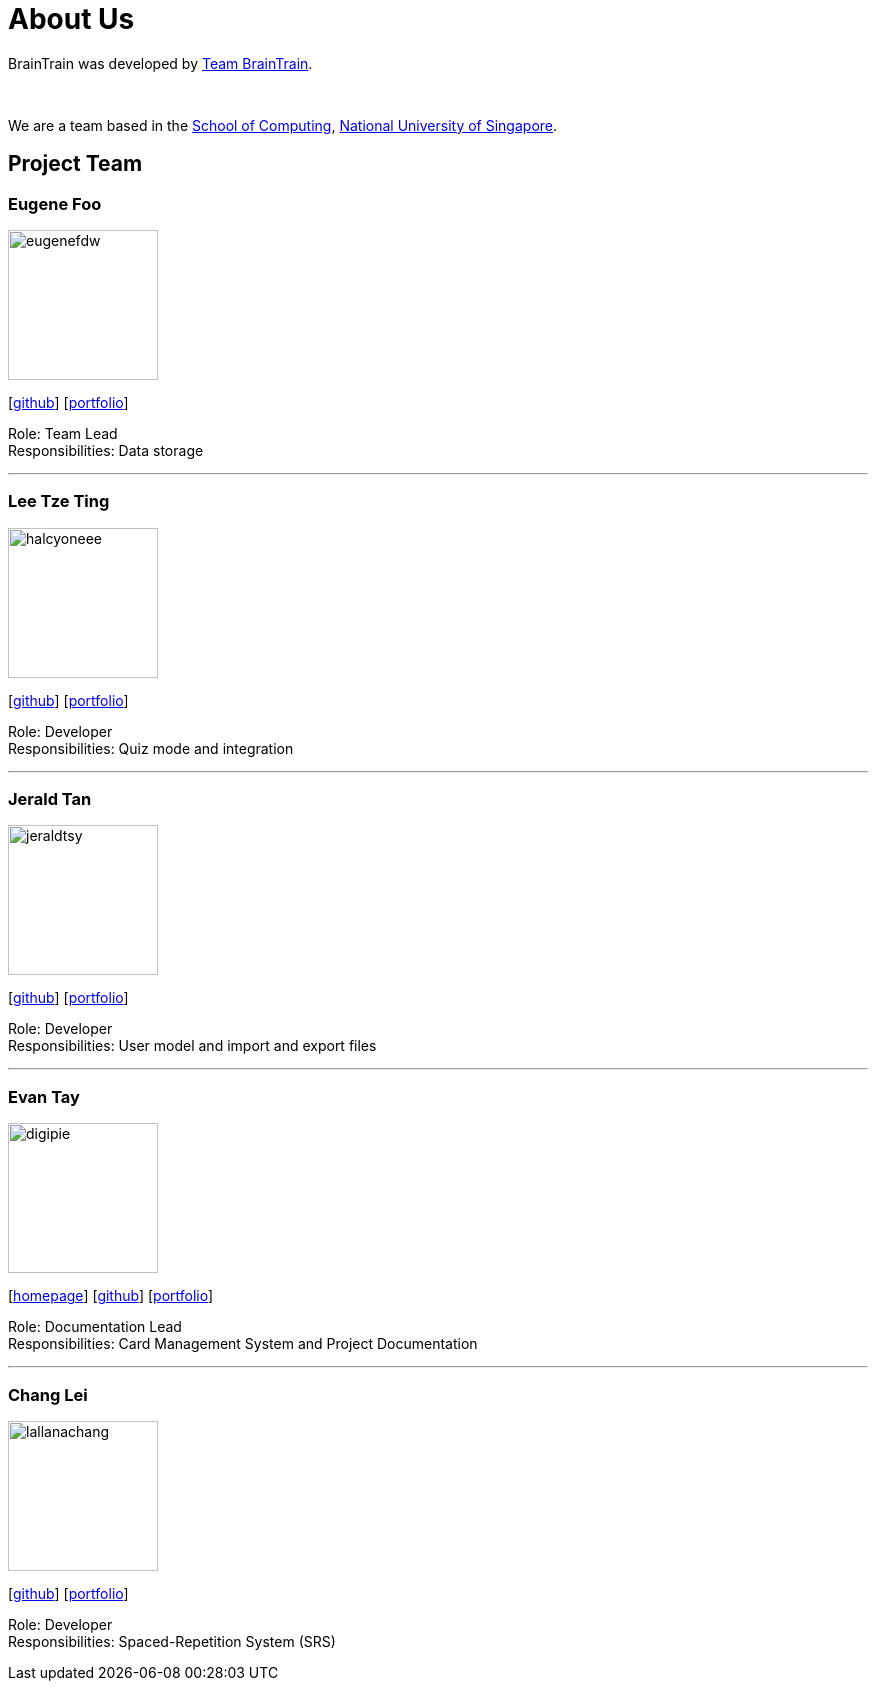 = About Us
:site-section: AboutUs
:relfileprefix: team/
:imagesDir: images
:stylesDir: stylesheets

BrainTrain was developed by https://cs2103-ay1819s2-w14-1.github.io/main/AboutUs.html[Team BrainTrain]. +

{empty} +

We are a team based in the link:http://www.comp.nus.edu.sg[School of Computing], link:http://www.nus.edu.sg[National University of Singapore].

== Project Team

=== Eugene Foo
image::eugenefdw.png[width="150", align="left"]
{empty}[http://github.com/eugenefdw[github]] [<<eugenefdw#, portfolio>>]

Role: Team Lead +
Responsibilities: Data storage

'''

=== Lee Tze Ting
image::halcyoneee.png[width="150", align="left"]
{empty}[http://github.com/halcyoneee[github]] [<<halcyoneee#, portfolio>>]

Role: Developer +
Responsibilities: Quiz mode and integration

'''

=== Jerald Tan
image::jeraldtsy.png[width="150", align="left"]
{empty}[http://github.com/jeraldtsy[github]] [<<jeraldtsy#, portfolio>>]

Role: Developer +
Responsibilities: User model and import and export files

'''

=== Evan Tay
image::digipie.png[width="150", align="left"]
{empty}[http://www.evantay.com[homepage]] [http://github.com/DigiPie[github]] [<<digipie#, portfolio>>]

Role: Documentation Lead +
Responsibilities: Card Management System and Project Documentation

'''

=== Chang Lei
image::lallanachang.png[width="150", align="left"]
{empty}[https://github.com/lallanachang[github]] [<<lallanachang#, portfolio>>]

Role: Developer +
Responsibilities: Spaced-Repetition System (SRS)
